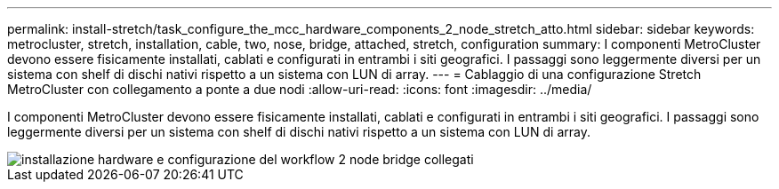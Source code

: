 ---
permalink: install-stretch/task_configure_the_mcc_hardware_components_2_node_stretch_atto.html 
sidebar: sidebar 
keywords: metrocluster, stretch, installation, cable, two, nose, bridge, attached, stretch, configuration 
summary: I componenti MetroCluster devono essere fisicamente installati, cablati e configurati in entrambi i siti geografici. I passaggi sono leggermente diversi per un sistema con shelf di dischi nativi rispetto a un sistema con LUN di array. 
---
= Cablaggio di una configurazione Stretch MetroCluster con collegamento a ponte a due nodi
:allow-uri-read: 
:icons: font
:imagesdir: ../media/


[role="lead"]
I componenti MetroCluster devono essere fisicamente installati, cablati e configurati in entrambi i siti geografici. I passaggi sono leggermente diversi per un sistema con shelf di dischi nativi rispetto a un sistema con LUN di array.

image::../media/workflow_hardware_installation_and_configuration_2_node_bridge_attached.gif[installazione hardware e configurazione del workflow 2 node bridge collegati]
